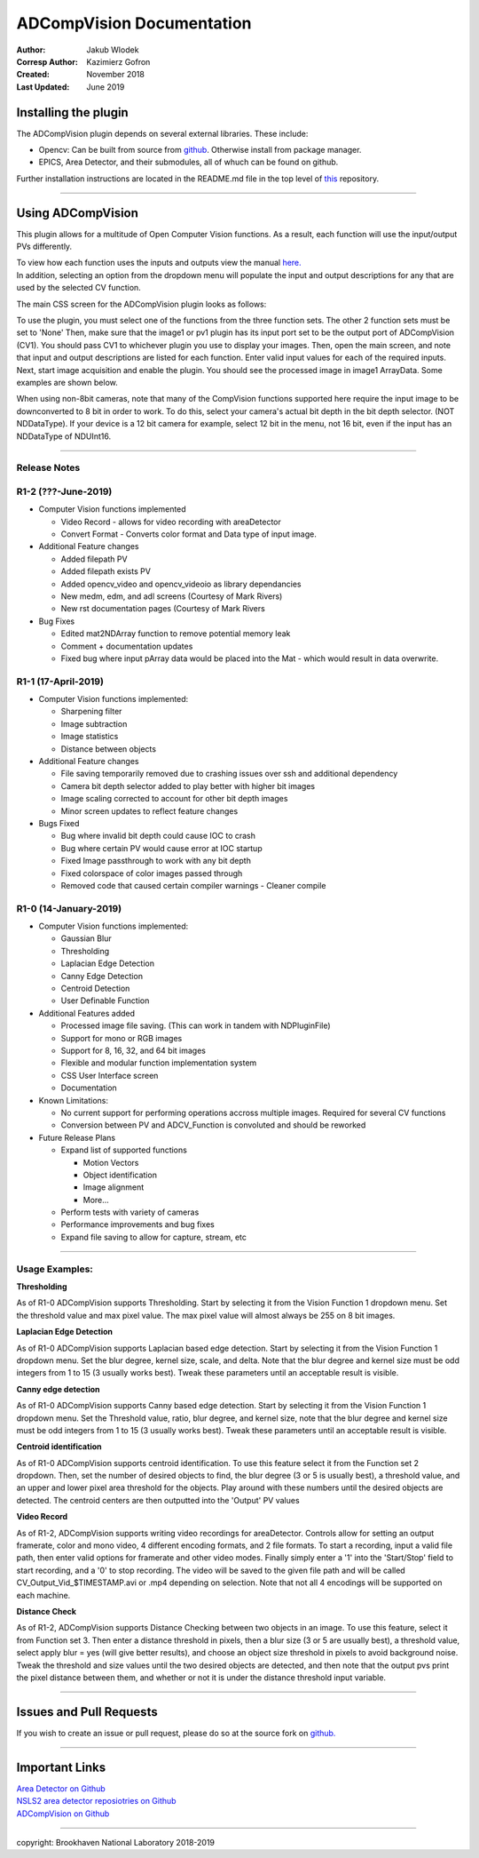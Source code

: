 ADCompVision Documentation
==========================

:Author: Jakub Wlodek

:Corresp Author: Kazimierz Gofron

:Created: November 2018

:Last Updated: June 2019

Installing the plugin
~~~~~~~~~~~~~~~~~~~~~

The ADCompVision plugin depends on several external libraries. These
include:

-  Opencv: Can be built from source from
   `github <https://github.com/opencv/opencv>`__. Otherwise install from
   package manager.
-  EPICS, Area Detector, and their submodules, all of whuch can be found
   on github.

Further installation instructions are located in the README.md file in
the top level of
`this <https://github.com/epicsNSLS2-areaDetector/ADCompVision>`__
repository.

--------------

Using ADCompVision
~~~~~~~~~~~~~~~~~~

This plugin allows for a multitude of Open Computer Vision functions. As
a result, each function will use the input/output PVs differently.

| To view how each function uses the inputs and outputs view the manual
  `here. <ADCompVisionManual.html>`__
| In addition, selecting an option from the dropdown menu will populate
  the input and output descriptions for any that are used by the
  selected CV function.

The main CSS screen for the ADCompVision plugin looks as follows:

|main|

To use the plugin, you must select one of the functions from the three
function sets. The other 2 function sets must be set to 'None' Then,
make sure that the image1 or pv1 plugin has its input port set to be the
output port of ADCompVision (CV1). You should pass CV1 to whichever
plugin you use to display your images. Then, open the main screen, and
note that input and output descriptions are listed for each function.
Enter valid input values for each of the required inputs. Next, start
image acquisition and enable the plugin. You should see the processed
image in image1 ArrayData. Some examples are shown below.

When using non-8bit cameras, note that many of the CompVision functions
supported here require the input image to be downconverted to 8 bit in
order to work. To do this, select your camera's actual bit depth in the
bit depth selector. (NOT NDDataType). If your device is a 12 bit camera
for example, select 12 bit in the menu, not 16 bit, even if the input
has an NDDataType of NDUInt16.

--------------

Release Notes
^^^^^^^^^^^^^

R1-2 (???-June-2019)
^^^^^^^^^^^^^^^^^^^^

-  Computer Vision functions implemented

   -  Video Record - allows for video recording with areaDetector
   -  Convert Format - Converts color format and Data type of input
      image.

-  Additional Feature changes

   -  Added filepath PV
   -  Added filepath exists PV
   -  Added opencv\_video and opencv\_videoio as library dependancies
   -  New medm, edm, and adl screens (Courtesy of Mark Rivers)
   -  New rst documentation pages (Courtesy of Mark Rivers

-  Bug Fixes

   -  Edited mat2NDArray function to remove potential memory leak
   -  Comment + documentation updates
   -  Fixed bug where input pArray data would be placed into the Mat - which would result in data overwrite.

R1-1 (17-April-2019)
^^^^^^^^^^^^^^^^^^^^

-  Computer Vision functions implemented:

   -  Sharpening filter
   -  Image subtraction
   -  Image statistics
   -  Distance between objects

-  Additional Feature changes

   -  File saving temporarily removed due to crashing issues over ssh
      and additional dependency
   -  Camera bit depth selector added to play better with higher bit
      images
   -  Image scaling corrected to account for other bit depth images
   -  Minor screen updates to reflect feature changes

-  Bugs Fixed

   -  Bug where invalid bit depth could cause IOC to crash
   -  Bug where certain PV would cause error at IOC startup
   -  Fixed Image passthrough to work with any bit depth
   -  Fixed colorspace of color images passed through
   -  Removed code that caused certain compiler warnings - Cleaner
      compile

R1-0 (14-January-2019)
^^^^^^^^^^^^^^^^^^^^^^

-  Computer Vision functions implemented:

   -  Gaussian Blur
   -  Thresholding
   -  Laplacian Edge Detection
   -  Canny Edge Detection
   -  Centroid Detection
   -  User Definable Function

-  Additional Features added

   -  Processed image file saving. (This can work in tandem with
      NDPluginFile)
   -  Support for mono or RGB images
   -  Support for 8, 16, 32, and 64 bit images
   -  Flexible and modular function implementation system
   -  CSS User Interface screen
   -  Documentation

-  Known Limitations:

   -  No current support for performing operations accross multiple
      images. Required for several CV functions
   -  Conversion between PV and ADCV\_Function is convoluted and should
      be reworked

-  Future Release Plans

   -  Expand list of supported functions

      -  Motion Vectors
      -  Object identification
      -  Image alignment
      -  More...

   -  Perform tests with variety of cameras
   -  Performance improvements and bug fixes
   -  Expand file saving to allow for capture, stream, etc

--------------

Usage Examples:
^^^^^^^^^^^^^^^

**Thresholding**

|Thresholding|

As of R1-0 ADCompVision supports Thresholding. Start by selecting it
from the Vision Function 1 dropdown menu. Set the threshold value and
max pixel value. The max pixel value will almost always be 255 on 8 bit
images.

**Laplacian Edge Detection**

|Laplacian|

As of R1-0 ADCompVision supports Laplacian based edge detection. Start
by selecting it from the Vision Function 1 dropdown menu. Set the blur
degree, kernel size, scale, and delta. Note that the blur degree and
kernel size must be odd integers from 1 to 15 (3 usually works best).
Tweak these parameters until an acceptable result is visible.

**Canny edge detection**

|Canny|

As of R1-0 ADCompVision supports Canny based edge detection. Start by
selecting it from the Vision Function 1 dropdown menu. Set the Threshold
value, ratio, blur degree, and kernel size, note that the blur degree
and kernel size must be odd integers from 1 to 15 (3 usually works
best). Tweak these parameters until an acceptable result is visible.

**Centroid identification**

|Centroid|

As of R1-0 ADCompVision supports centroid identification. To use this
feature select it from the Function set 2 dropdown. Then, set the number
of desired objects to find, the blur degree (3 or 5 is usually best), a
threshold value, and an upper and lower pixel area threshold for the
objects. Play around with these numbers until the desired objects are
detected. The centroid centers are then outputted into the 'Output' PV
values

**Video Record**

|Video Record|

As of R1-2, ADCompVision supports writing video recordings for
areaDetector. Controls allow for setting an output framerate, color and
mono video, 4 different encoding formats, and 2 file formats. To start a
recording, input a valid file path, then enter valid options for
framerate and other video modes. Finally simply enter a '1' into the
'Start/Stop' field to start recording, and a '0' to stop recording. The
video will be saved to the given file path and will be called
CV\_Output\_Vid\_$TIMESTAMP.avi or .mp4 depending on selection. Note
that not all 4 encodings will be supported on each machine.

**Distance Check**

|Dist Check|

As of R1-2, ADCompVision supports Distance Checking between two objects
in an image. To use this feature, select it from Function set 3. Then
enter a distance threshold in pixels, then a blur size (3 or 5 are
usually best), a threshold value, select apply blur = yes (will give
better results), and choose an object size threshold in pixels to avoid
background noise. Tweak the threshold and size values until the two
desired objects are detected, and then note that the output pvs print
the pixel distance between them, and whether or not it is under the
distance threshold input variable.

--------------

Issues and Pull Requests
~~~~~~~~~~~~~~~~~~~~~~~~

If you wish to create an issue or pull request, please do so at the
source fork on `github. <https://github.com/jwlodek/ADCompVision>`__

--------------

Important Links
~~~~~~~~~~~~~~~

| `Area Detector on Github <https://github.com/areaDetector>`__
| `NSLS2 area detector reposiotries on
  Github <https://github.com/epicsNSLS2-areaDetector>`__
| `ADCompVision on
  Github <https://github.com/epicsNSLS2-areaDetector/ADCompVision>`__

--------------

copyright: Brookhaven National Laboratory 2018-2019

.. |main| image:: MainCVScreen.png
   :width: 800pt
.. |Thresholding| image:: threshold.png
   :width: 1000pt
.. |Laplacian| image:: Laplacian.png
   :width: 1000pt
.. |Canny| image:: Canny2.png
   :width: 1000pt
.. |Centroid| image:: Centroid.png
   :width: 1000pt
.. |Video Record| image:: Video_Record.png
   :width: 800pt
.. |Dist Check| image:: DistanceCheck.png
   :width: 1000pt
